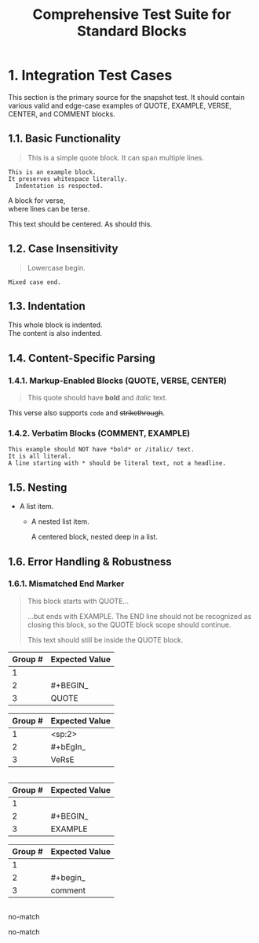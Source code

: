 #+TITLE: Comprehensive Test Suite for Standard Blocks

#+BEGIN_COMMENT :description Expected Scopes & Capture Groups:

* === Block Scopes ===
# The following scopes are applied to the entire standard block.
- meta.block.org
- meta.block.standard.org

* === Capture Group Scopes ===
# The following scopes are applied to the specific parts of the block.

* standardBlockMarkupBeginRegex, standardBlockVerbatimBeginRegex
1. indentation -> string.other.whitespace.leading.org
2. blockType -> entity.name.function.org
#+END_COMMENT

* 1. Integration Test Cases

This section is the primary source for the snapshot test. It should contain
various valid and edge-case examples of QUOTE, EXAMPLE, VERSE, CENTER, and
COMMENT blocks.

** 1.1. Basic Functionality

#+BEGIN_QUOTE
This is a simple quote block.
It can span multiple lines.
#+END_QUOTE

#+BEGIN_EXAMPLE
This is an example block.
It preserves whitespace literally.
  Indentation is respected.
#+END_EXAMPLE

#+BEGIN_VERSE
  A block for verse,
  where lines can be terse.
#+END_VERSE

#+BEGIN_CENTER
This text should be centered.
As should this.
#+END_CENTER

#+BEGIN_COMMENT
This is a comment block.
Its content should not be exported.
#+END_COMMENT

** 1.2. Case Insensitivity

#+begin_quote
Lowercase begin.
#+end_quote

#+BEGIN_EXAMPLE
Mixed case end.
#+EnD_ExAmPlE

** 1.3. Indentation

  #+BEGIN_VERSE
  This whole block is indented.
  The content is also indented.
  #+END_VERSE

** 1.4. Content-Specific Parsing

*** 1.4.1. Markup-Enabled Blocks (QUOTE, VERSE, CENTER)

#+BEGIN_QUOTE
This quote should have *bold* and /italic/ text.
#+END_QUOTE

#+BEGIN_VERSE
This verse also supports ~code~ and +strikethrough+.
#+END_VERSE

*** 1.4.2. Verbatim Blocks (COMMENT, EXAMPLE)

#+BEGIN_EXAMPLE
This example should NOT have *bold* or /italic/ text.
It is all literal.
A line starting with * should be literal text, not a headline.
#+END_EXAMPLE

#+BEGIN_COMMENT
Similarly, this comment block should not process ~code~ or _underline_.
#+END_COMMENT

** 1.5. Nesting

- A list item.
  - A nested list item.
    #+BEGIN_CENTER
    A centered block, nested deep in a list.
    #+END_CENTER

** 1.6. Error Handling & Robustness

*** 1.6.1. Mismatched End Marker

#+BEGIN_QUOTE
This block starts with QUOTE...
#+END_EXAMPLE
...but ends with EXAMPLE. The END line should not be recognized as closing this block, so the QUOTE block scope should continue.

This text should still be inside the QUOTE block.

* 2. Unit Test Cases

This section contains isolated unit tests for the begin regexes. The end regexes
cannot be unit-tested here due to their use of backreferences.

#+NAME: Unit Test: Markup Begin (QUOTE)
#+BEGIN_FIXTURE
#+BEGIN_QUOTE
#+END_QUOTE
#+END_FIXTURE

#+EXPECTED: standardBlockMarkupBeginRegex
| Group # | Expected Value |
|---------+----------------|
| 1       |                |
| 2       | #+BEGIN_       |
| 3       | QUOTE          |

#+NAME: Unit Test: Markup End (QUOTE)
#+BEGIN_FIXTURE
#+END_QUOTE
#+END_FIXTURE

#+NAME: Unit Test: Markup (VERSE, indented, case-insensitive)
#+BEGIN_FIXTURE
  #+bEgIn_VeRsE
  #+eNd_VeRsE
#+END_FIXTURE

#+EXPECTED: standardBlockMarkupBeginRegex
| Group # | Expected Value |
|---------+----------------|
| 1       | <sp:2>         |
| 2       | #+bEgIn_       |
| 3       | VeRsE          |

#+NAME: Unit Test: Markup End (VERSE, indented, case-insensitive)
#+BEGIN_FIXTURE
  #+eNd_VeRsE
#+END_FIXTURE

#+NAME: Unit Test: Verbatim Begin (EXAMPLE)
#+BEGIN_FIXTURE
#+BEGIN_EXAMPLE
#+END_EXAMPLE
#+END_FIXTURE

#+EXPECTED: standardBlockVerbatimBeginRegex
| Group # | Expected Value |
|---------+----------------|
| 1       |                |
| 2       | #+BEGIN_       |
| 3       | EXAMPLE        |

#+NAME: Unit Test: Verbatim Begin (COMMENT, case-insensitive)
#+BEGIN_FIXTURE
#+begin_comment
#+end_comment
#+END_FIXTURE

#+EXPECTED: standardBlockVerbatimBeginRegex
| Group # | Expected Value |
|---------+----------------|
| 1       |                |
| 2       | #+begin_       |
| 3       | comment        |

#+NAME: Unit Test: Non-match (SRC should not match standard block regex)
#+BEGIN_FIXTURE
#+BEGIN_SRC
#+END_SRC
#+END_FIXTURE

#+EXPECTED: standardBlockMarkupBeginRegex
no-match

#+EXPECTED: standardBlockVerbatimBeginRegex
no-match
